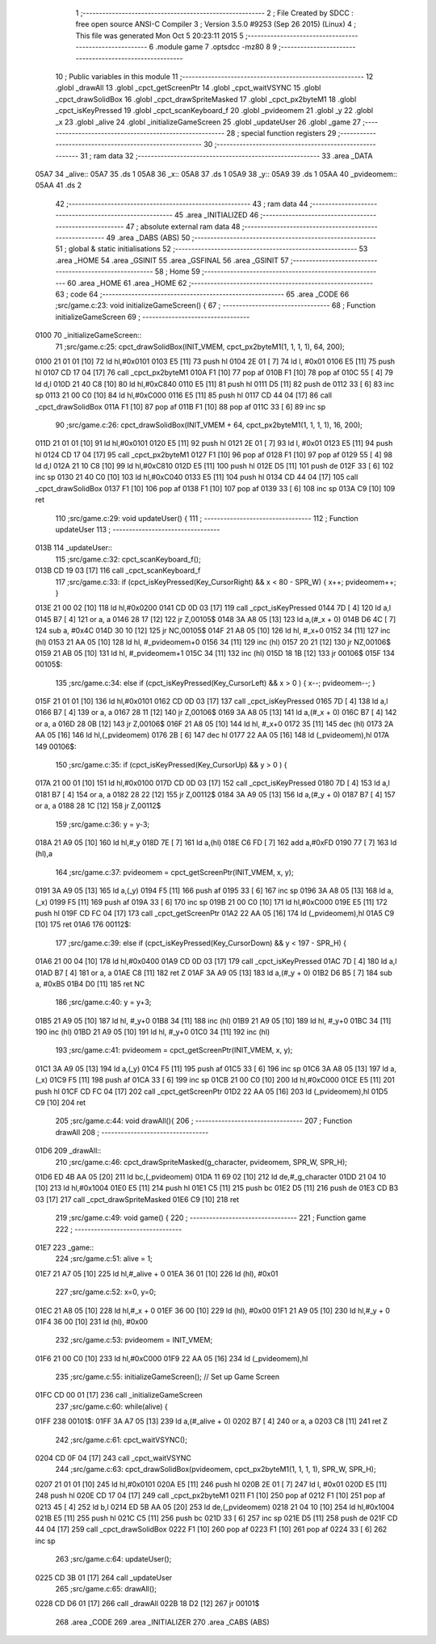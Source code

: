                               1 ;--------------------------------------------------------
                              2 ; File Created by SDCC : free open source ANSI-C Compiler
                              3 ; Version 3.5.0 #9253 (Sep 26 2015) (Linux)
                              4 ; This file was generated Mon Oct  5 20:23:11 2015
                              5 ;--------------------------------------------------------
                              6 	.module game
                              7 	.optsdcc -mz80
                              8 	
                              9 ;--------------------------------------------------------
                             10 ; Public variables in this module
                             11 ;--------------------------------------------------------
                             12 	.globl _drawAll
                             13 	.globl _cpct_getScreenPtr
                             14 	.globl _cpct_waitVSYNC
                             15 	.globl _cpct_drawSolidBox
                             16 	.globl _cpct_drawSpriteMasked
                             17 	.globl _cpct_px2byteM1
                             18 	.globl _cpct_isKeyPressed
                             19 	.globl _cpct_scanKeyboard_f
                             20 	.globl _pvideomem
                             21 	.globl _y
                             22 	.globl _x
                             23 	.globl _alive
                             24 	.globl _initializeGameScreen
                             25 	.globl _updateUser
                             26 	.globl _game
                             27 ;--------------------------------------------------------
                             28 ; special function registers
                             29 ;--------------------------------------------------------
                             30 ;--------------------------------------------------------
                             31 ; ram data
                             32 ;--------------------------------------------------------
                             33 	.area _DATA
   05A7                      34 _alive::
   05A7                      35 	.ds 1
   05A8                      36 _x::
   05A8                      37 	.ds 1
   05A9                      38 _y::
   05A9                      39 	.ds 1
   05AA                      40 _pvideomem::
   05AA                      41 	.ds 2
                             42 ;--------------------------------------------------------
                             43 ; ram data
                             44 ;--------------------------------------------------------
                             45 	.area _INITIALIZED
                             46 ;--------------------------------------------------------
                             47 ; absolute external ram data
                             48 ;--------------------------------------------------------
                             49 	.area _DABS (ABS)
                             50 ;--------------------------------------------------------
                             51 ; global & static initialisations
                             52 ;--------------------------------------------------------
                             53 	.area _HOME
                             54 	.area _GSINIT
                             55 	.area _GSFINAL
                             56 	.area _GSINIT
                             57 ;--------------------------------------------------------
                             58 ; Home
                             59 ;--------------------------------------------------------
                             60 	.area _HOME
                             61 	.area _HOME
                             62 ;--------------------------------------------------------
                             63 ; code
                             64 ;--------------------------------------------------------
                             65 	.area _CODE
                             66 ;src/game.c:23: void initializeGameScreen() {
                             67 ;	---------------------------------
                             68 ; Function initializeGameScreen
                             69 ; ---------------------------------
   0100                      70 _initializeGameScreen::
                             71 ;src/game.c:25: cpct_drawSolidBox(INIT_VMEM, cpct_px2byteM1(1, 1, 1, 1), 64, 200);
   0100 21 01 01      [10]   72 	ld	hl,#0x0101
   0103 E5            [11]   73 	push	hl
   0104 2E 01         [ 7]   74 	ld	l, #0x01
   0106 E5            [11]   75 	push	hl
   0107 CD 17 04      [17]   76 	call	_cpct_px2byteM1
   010A F1            [10]   77 	pop	af
   010B F1            [10]   78 	pop	af
   010C 55            [ 4]   79 	ld	d,l
   010D 21 40 C8      [10]   80 	ld	hl,#0xC840
   0110 E5            [11]   81 	push	hl
   0111 D5            [11]   82 	push	de
   0112 33            [ 6]   83 	inc	sp
   0113 21 00 C0      [10]   84 	ld	hl,#0xC000
   0116 E5            [11]   85 	push	hl
   0117 CD 44 04      [17]   86 	call	_cpct_drawSolidBox
   011A F1            [10]   87 	pop	af
   011B F1            [10]   88 	pop	af
   011C 33            [ 6]   89 	inc	sp
                             90 ;src/game.c:26: cpct_drawSolidBox(INIT_VMEM + 64, cpct_px2byteM1(1, 1, 1, 1), 16, 200);
   011D 21 01 01      [10]   91 	ld	hl,#0x0101
   0120 E5            [11]   92 	push	hl
   0121 2E 01         [ 7]   93 	ld	l, #0x01
   0123 E5            [11]   94 	push	hl
   0124 CD 17 04      [17]   95 	call	_cpct_px2byteM1
   0127 F1            [10]   96 	pop	af
   0128 F1            [10]   97 	pop	af
   0129 55            [ 4]   98 	ld	d,l
   012A 21 10 C8      [10]   99 	ld	hl,#0xC810
   012D E5            [11]  100 	push	hl
   012E D5            [11]  101 	push	de
   012F 33            [ 6]  102 	inc	sp
   0130 21 40 C0      [10]  103 	ld	hl,#0xC040
   0133 E5            [11]  104 	push	hl
   0134 CD 44 04      [17]  105 	call	_cpct_drawSolidBox
   0137 F1            [10]  106 	pop	af
   0138 F1            [10]  107 	pop	af
   0139 33            [ 6]  108 	inc	sp
   013A C9            [10]  109 	ret
                            110 ;src/game.c:29: void updateUser() {
                            111 ;	---------------------------------
                            112 ; Function updateUser
                            113 ; ---------------------------------
   013B                     114 _updateUser::
                            115 ;src/game.c:32: cpct_scanKeyboard_f();
   013B CD 19 03      [17]  116 	call	_cpct_scanKeyboard_f
                            117 ;src/game.c:33: if      (cpct_isKeyPressed(Key_CursorRight) && x <  80 - SPR_W) { x++; pvideomem++; }
   013E 21 00 02      [10]  118 	ld	hl,#0x0200
   0141 CD 0D 03      [17]  119 	call	_cpct_isKeyPressed
   0144 7D            [ 4]  120 	ld	a,l
   0145 B7            [ 4]  121 	or	a, a
   0146 28 17         [12]  122 	jr	Z,00105$
   0148 3A A8 05      [13]  123 	ld	a,(#_x + 0)
   014B D6 4C         [ 7]  124 	sub	a, #0x4C
   014D 30 10         [12]  125 	jr	NC,00105$
   014F 21 A8 05      [10]  126 	ld	hl, #_x+0
   0152 34            [11]  127 	inc	(hl)
   0153 21 AA 05      [10]  128 	ld	hl, #_pvideomem+0
   0156 34            [11]  129 	inc	(hl)
   0157 20 21         [12]  130 	jr	NZ,00106$
   0159 21 AB 05      [10]  131 	ld	hl, #_pvideomem+1
   015C 34            [11]  132 	inc	(hl)
   015D 18 1B         [12]  133 	jr	00106$
   015F                     134 00105$:
                            135 ;src/game.c:34: else if (cpct_isKeyPressed(Key_CursorLeft)  && x >   0        ) { x--; pvideomem--; }
   015F 21 01 01      [10]  136 	ld	hl,#0x0101
   0162 CD 0D 03      [17]  137 	call	_cpct_isKeyPressed
   0165 7D            [ 4]  138 	ld	a,l
   0166 B7            [ 4]  139 	or	a, a
   0167 28 11         [12]  140 	jr	Z,00106$
   0169 3A A8 05      [13]  141 	ld	a,(#_x + 0)
   016C B7            [ 4]  142 	or	a, a
   016D 28 0B         [12]  143 	jr	Z,00106$
   016F 21 A8 05      [10]  144 	ld	hl, #_x+0
   0172 35            [11]  145 	dec	(hl)
   0173 2A AA 05      [16]  146 	ld	hl,(_pvideomem)
   0176 2B            [ 6]  147 	dec	hl
   0177 22 AA 05      [16]  148 	ld	(_pvideomem),hl
   017A                     149 00106$:
                            150 ;src/game.c:35: if      (cpct_isKeyPressed(Key_CursorUp)    && y >   0        ) { 
   017A 21 00 01      [10]  151 	ld	hl,#0x0100
   017D CD 0D 03      [17]  152 	call	_cpct_isKeyPressed
   0180 7D            [ 4]  153 	ld	a,l
   0181 B7            [ 4]  154 	or	a, a
   0182 28 22         [12]  155 	jr	Z,00112$
   0184 3A A9 05      [13]  156 	ld	a,(#_y + 0)
   0187 B7            [ 4]  157 	or	a, a
   0188 28 1C         [12]  158 	jr	Z,00112$
                            159 ;src/game.c:36: y = y-3;
   018A 21 A9 05      [10]  160 	ld	hl,#_y
   018D 7E            [ 7]  161 	ld	a,(hl)
   018E C6 FD         [ 7]  162 	add	a,#0xFD
   0190 77            [ 7]  163 	ld	(hl),a
                            164 ;src/game.c:37: pvideomem = cpct_getScreenPtr(INIT_VMEM, x, y); 
   0191 3A A9 05      [13]  165 	ld	a,(_y)
   0194 F5            [11]  166 	push	af
   0195 33            [ 6]  167 	inc	sp
   0196 3A A8 05      [13]  168 	ld	a,(_x)
   0199 F5            [11]  169 	push	af
   019A 33            [ 6]  170 	inc	sp
   019B 21 00 C0      [10]  171 	ld	hl,#0xC000
   019E E5            [11]  172 	push	hl
   019F CD FC 04      [17]  173 	call	_cpct_getScreenPtr
   01A2 22 AA 05      [16]  174 	ld	(_pvideomem),hl
   01A5 C9            [10]  175 	ret
   01A6                     176 00112$:
                            177 ;src/game.c:39: else if (cpct_isKeyPressed(Key_CursorDown)  && y < 197 - SPR_H) { 
   01A6 21 00 04      [10]  178 	ld	hl,#0x0400
   01A9 CD 0D 03      [17]  179 	call	_cpct_isKeyPressed
   01AC 7D            [ 4]  180 	ld	a,l
   01AD B7            [ 4]  181 	or	a, a
   01AE C8            [11]  182 	ret	Z
   01AF 3A A9 05      [13]  183 	ld	a,(#_y + 0)
   01B2 D6 B5         [ 7]  184 	sub	a, #0xB5
   01B4 D0            [11]  185 	ret	NC
                            186 ;src/game.c:40: y = y+3;
   01B5 21 A9 05      [10]  187 	ld	hl, #_y+0
   01B8 34            [11]  188 	inc	(hl)
   01B9 21 A9 05      [10]  189 	ld	hl, #_y+0
   01BC 34            [11]  190 	inc	(hl)
   01BD 21 A9 05      [10]  191 	ld	hl, #_y+0
   01C0 34            [11]  192 	inc	(hl)
                            193 ;src/game.c:41: pvideomem = cpct_getScreenPtr(INIT_VMEM, x, y); 
   01C1 3A A9 05      [13]  194 	ld	a,(_y)
   01C4 F5            [11]  195 	push	af
   01C5 33            [ 6]  196 	inc	sp
   01C6 3A A8 05      [13]  197 	ld	a,(_x)
   01C9 F5            [11]  198 	push	af
   01CA 33            [ 6]  199 	inc	sp
   01CB 21 00 C0      [10]  200 	ld	hl,#0xC000
   01CE E5            [11]  201 	push	hl
   01CF CD FC 04      [17]  202 	call	_cpct_getScreenPtr
   01D2 22 AA 05      [16]  203 	ld	(_pvideomem),hl
   01D5 C9            [10]  204 	ret
                            205 ;src/game.c:44: void drawAll(){
                            206 ;	---------------------------------
                            207 ; Function drawAll
                            208 ; ---------------------------------
   01D6                     209 _drawAll::
                            210 ;src/game.c:46: cpct_drawSpriteMasked(g_character, pvideomem, SPR_W, SPR_H);
   01D6 ED 4B AA 05   [20]  211 	ld	bc,(_pvideomem)
   01DA 11 69 02      [10]  212 	ld	de,#_g_character
   01DD 21 04 10      [10]  213 	ld	hl,#0x1004
   01E0 E5            [11]  214 	push	hl
   01E1 C5            [11]  215 	push	bc
   01E2 D5            [11]  216 	push	de
   01E3 CD B3 03      [17]  217 	call	_cpct_drawSpriteMasked
   01E6 C9            [10]  218 	ret
                            219 ;src/game.c:49: void game() {
                            220 ;	---------------------------------
                            221 ; Function game
                            222 ; ---------------------------------
   01E7                     223 _game::
                            224 ;src/game.c:51: alive = 1;
   01E7 21 A7 05      [10]  225 	ld	hl,#_alive + 0
   01EA 36 01         [10]  226 	ld	(hl), #0x01
                            227 ;src/game.c:52: x=0, y=0;
   01EC 21 A8 05      [10]  228 	ld	hl,#_x + 0
   01EF 36 00         [10]  229 	ld	(hl), #0x00
   01F1 21 A9 05      [10]  230 	ld	hl,#_y + 0
   01F4 36 00         [10]  231 	ld	(hl), #0x00
                            232 ;src/game.c:53: pvideomem = INIT_VMEM; 
   01F6 21 00 C0      [10]  233 	ld	hl,#0xC000
   01F9 22 AA 05      [16]  234 	ld	(_pvideomem),hl
                            235 ;src/game.c:55: initializeGameScreen();   // Set up Game Screen
   01FC CD 00 01      [17]  236 	call	_initializeGameScreen
                            237 ;src/game.c:60: while(alive) {
   01FF                     238 00101$:
   01FF 3A A7 05      [13]  239 	ld	a,(#_alive + 0)
   0202 B7            [ 4]  240 	or	a, a
   0203 C8            [11]  241 	ret	Z
                            242 ;src/game.c:61: cpct_waitVSYNC();            
   0204 CD 0F 04      [17]  243 	call	_cpct_waitVSYNC
                            244 ;src/game.c:63: cpct_drawSolidBox(pvideomem, cpct_px2byteM1(1, 1, 1, 1), SPR_W, SPR_H);
   0207 21 01 01      [10]  245 	ld	hl,#0x0101
   020A E5            [11]  246 	push	hl
   020B 2E 01         [ 7]  247 	ld	l, #0x01
   020D E5            [11]  248 	push	hl
   020E CD 17 04      [17]  249 	call	_cpct_px2byteM1
   0211 F1            [10]  250 	pop	af
   0212 F1            [10]  251 	pop	af
   0213 45            [ 4]  252 	ld	b,l
   0214 ED 5B AA 05   [20]  253 	ld	de,(_pvideomem)
   0218 21 04 10      [10]  254 	ld	hl,#0x1004
   021B E5            [11]  255 	push	hl
   021C C5            [11]  256 	push	bc
   021D 33            [ 6]  257 	inc	sp
   021E D5            [11]  258 	push	de
   021F CD 44 04      [17]  259 	call	_cpct_drawSolidBox
   0222 F1            [10]  260 	pop	af
   0223 F1            [10]  261 	pop	af
   0224 33            [ 6]  262 	inc	sp
                            263 ;src/game.c:64: updateUser();                
   0225 CD 3B 01      [17]  264 	call	_updateUser
                            265 ;src/game.c:65: drawAll();                   
   0228 CD D6 01      [17]  266 	call	_drawAll
   022B 18 D2         [12]  267 	jr	00101$
                            268 	.area _CODE
                            269 	.area _INITIALIZER
                            270 	.area _CABS (ABS)
